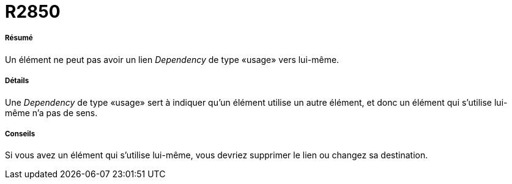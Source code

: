 // Disable all captions for figures.
:!figure-caption:
// Path to the stylesheet files
:stylesdir: .

[[R2850]]

[[r2850]]
= R2850

[[Résumé]]

[[résumé]]
===== Résumé

Un élément ne peut pas avoir un lien _Dependency_ de type «usage» vers lui-même.

[[Détails]]

[[détails]]
===== Détails

Une _Dependency_ de type «usage» sert à indiquer qu'un élément utilise un autre élément, et donc un élément qui s'utilise lui-même n'a pas de sens.

[[Conseils]]

[[conseils]]
===== Conseils

Si vous avez un élément qui s'utilise lui-même, vous devriez supprimer le lien ou changez sa destination.


